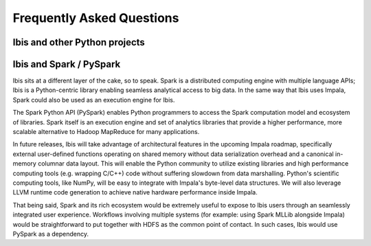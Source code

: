 .. _faq:

**************************
Frequently Asked Questions
**************************

Ibis and other Python projects
------------------------------


Ibis and Spark / PySpark
------------------------

Ibis sits at a different layer of the cake, so to speak. Spark is a distributed
computing engine with multiple language APIs; Ibis is a Python-centric library
enabling seamless analytical access to big data. In the same way that Ibis uses
Impala, Spark could also be used as an execution engine for Ibis.

The Spark Python API (PySpark) enables Python programmers to access the Spark
computation model and ecosystem of libraries. Spark itself is an execution
engine and set of analytics libraries that provide a higher performance, more
scalable alternative to Hadoop MapReduce for many applications.

In future releases, Ibis will take advantage of architectural features in the
upcoming Impala roadmap, specifically external user-defined functions operating
on shared memory without data serialization overhead and a canonical in-memory
columnar data layout. This will enable the Python community to utilize existing
libraries and high performance computing tools (e.g. wrapping C/C++) code
without suffering slowdown from data marshalling. Python's scientific computing
tools, like NumPy, will be easy to integrate with Impala's byte-level data
structures. We will also leverage LLVM runtime code generation to achieve
native hardware performance inside Impala.

That being said, Spark and its rich ecosystem would be extremely useful to
expose to Ibis users through an seamlessly integrated user
experience. Workflows involving multiple systems (for example: using Spark
MLLib alongside Impala) would be straightforward to put together with HDFS as
the common point of contact. In such cases, Ibis would use PySpark as a
dependency.
